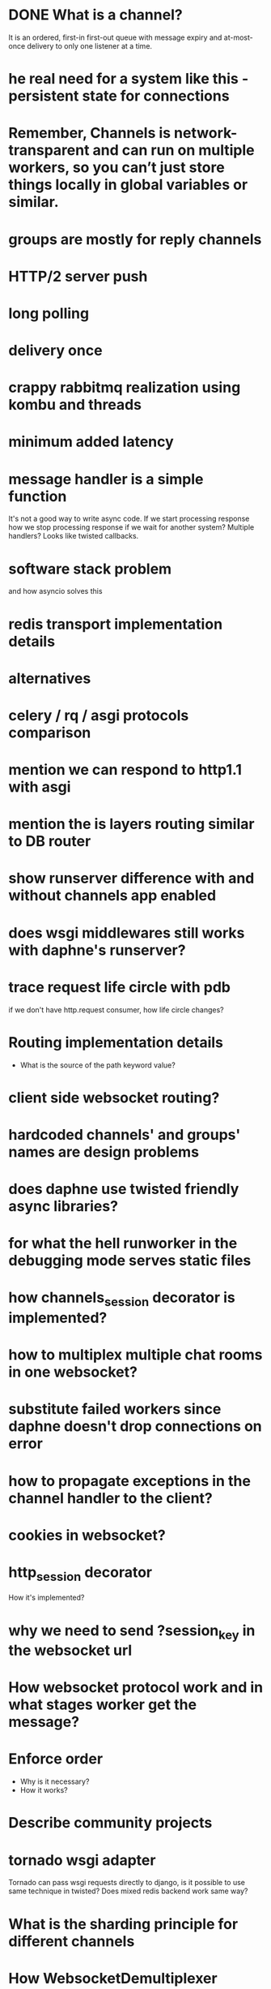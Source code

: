 * DONE What is a channel?
  It is an ordered, first-in first-out queue with message expiry and
  at-most-once delivery to only one listener at a time.
* he real need for a system like this - persistent state for connections
* Remember, Channels is network-transparent and can run on multiple workers, so you can’t just store things locally in global variables or similar.
* groups are mostly for reply channels
* HTTP/2 server push
* long polling
* delivery once
* crappy rabbitmq realization using kombu and threads
* minimum added latency
* message handler is a simple function
  It's not a good way to write async code.  If we start processing
  response how we stop processing response if we wait for another
  system?  Multiple handlers?  Looks like twisted callbacks.
* software stack problem
  and how asyncio solves this
* redis transport implementation details
* alternatives
* celery / rq / asgi protocols comparison
* mention we can respond to http1.1 with asgi
* mention the is layers routing similar to DB router
* show runserver difference with and without channels app enabled
* does wsgi middlewares still works with daphne's runserver?
* trace request life circle with pdb
  if we don't have http.request consumer, how life circle changes?
* Routing implementation details
  - What is the source of the path keyword value?
* client side websocket routing?
* hardcoded channels' and groups' names are design problems
* does daphne use twisted friendly async libraries?
* for what the hell runworker in the debugging mode serves static files
* how channels_session decorator is implemented?
* how to multiplex multiple chat rooms in one websocket?
* substitute failed workers since daphne doesn't drop connections on error
* how to propagate exceptions in the channel handler to the client?
* cookies in websocket?
* http_session decorator
  How it's implemented?
* why we need to send ?session_key in the websocket url
* How websocket protocol work and in what stages worker get the message?
* Enforce order
  - Why is it necessary?
  - How it works?
* Describe community projects
* tornado wsgi adapter
  Tornado can pass wsgi requests directly to django, is it possible to
  use same technique in twisted? Does mixed redis backend work same way?
* What is the sharding principle for different channels
* How WebsocketDemultiplexer works?
* Andrew Godwin talk
** Python isn't good for websockets
   Example with eventlet
** Started at 2014 on name (django-onair)
** Websocket are for
   - architecture is all about tradeoffs
   - proxies and firewalls are problems
   - we want to use http for page rendering
   - goals
     + streaming updates
     + chat applications
     + collaborative editing
     + game backends
** diagram of broadcast operation
** then show diagram with two servers
** channels is a foundation for running "async" at scale
** brings a lot more to web sockets
   - websockets
   - task offloading
   - chat/email integration
   - IoT protocols
** why two servers is the problem?
   - stateful connections
   - internal network
   - bottlenecks
** TODO channels-examples
** multiplexing and data binding
   - looks like data binding write a lot in to DB
** javascript side of data binding
   - connection termination handler and stuff
** load testing
   - is the ordering correct
   - is the content not corrupted
* In data binding how groups managed per model instances?
  Does new *Group* created to track updates on specific model
  instance?  For example new group for each post in the live blog.
